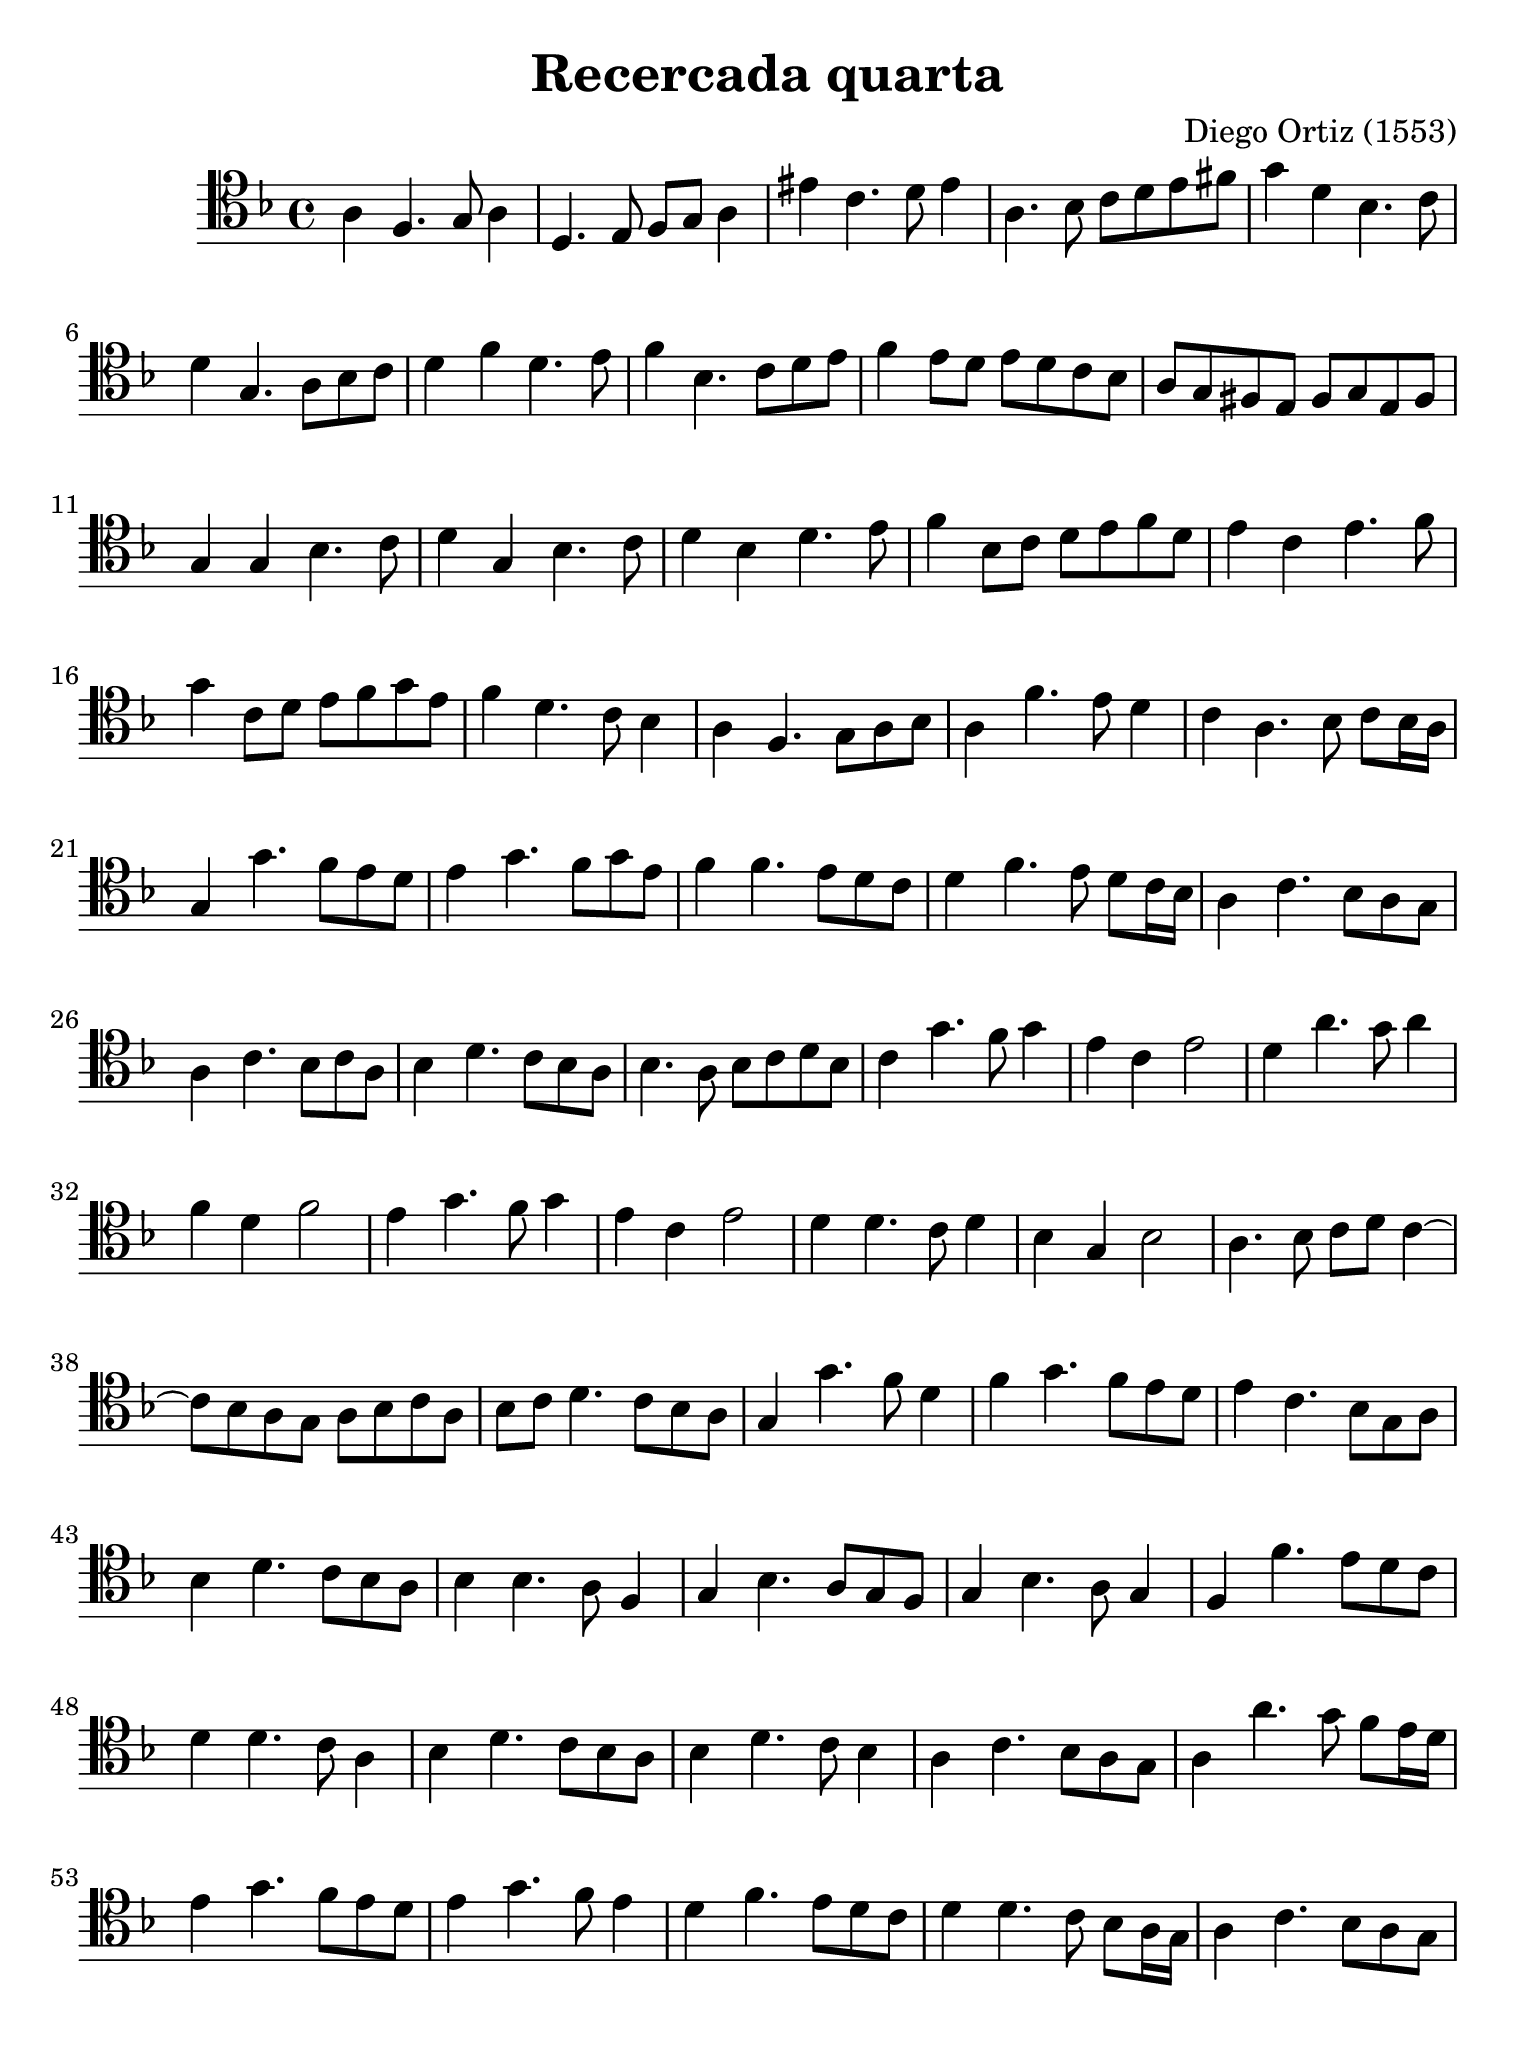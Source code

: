 % Recercada quarta (Ortiz)

#(set-global-staff-size 21)

\version "2.18.2"

\header {
  title    = "Recercada quarta"
  composer = "Diego Ortiz (1553)"
  tagline  = ""
}

\language "italiano"

% iPad Pro 12.9

\paper {
  paper-width  = 195\mm
  paper-height = 260\mm
}

\score {
  \new Staff {
   \override Hairpin.to-barline = ##f
   \time 4/4
   \clef "tenor"
   \key re \minor

   la4 fa4. sol8 la4
   re4. mi8 fa8 sol8 la4
   mid' do'4. re'8 mid'4
   la4. sib8 do'8 re'8 mi'8 fad'8
   sol'4 re'4 sib4. do'8
   re'4 sol4. la8 sib8 do'8
   re'4 fa'4 re'4. mi'8
   fa'4 sib4. do'8 re'8 mi'8
   fa'4 mi'8 re'8 mi'8 re'8 do'8 sib8
   la8 sol8 fad8 mi8 fad8 sol8 mi8 fad8
   sol4 sol4 sib4. do'8
   re'4 sol4 sib4. do'8
   re'4 sib4 re'4. mi'8
   fa'4 sib8 do'8 re'8 mi'8 fa'8 re'8
   mi'4 do'4 mi'4. fa'8
   sol'4 do'8 re'8 mi'8 fa'8 sol'8 mi'8
   fa'4 re'4. do'8 sib4
   la4 fa4. sol8 la8 sib8
   la4 fa'4. mi'8 re'4
   do'4 la4. sib8 do'8 sib16 la16
   sol4 sol'4. fa'8  mi'8 re'8
   mi'4 sol'4. fa'8 sol'8 mi'8
   fa'4 fa'4. mi'8 re'8 do'8
   re'4 fa'4. mi'8 re'8 do'16 sib16
   la4 do'4. sib8 la8 sol8
   la4 do'4. sib8 do'8 la8
   sib4 re'4. do'8 sib8 la8
   sib4. la8 sib8 do'8 re'8 sib8
   do'4 sol'4. fa'8 sol'4
   mi'4 do'4 mi'2
   re'4 la'4. sol'8 la'4
   fa'4 re'4 fa'2
   mi'4 sol'4. fa'8 sol'4
   mi'4 do'4 mi'2
   re'4 re'4. do'8 re'4
   sib4 sol4 sib2
   la4. sib8 do'8 re'8 do'4~
   do'8 sib8 la8 sol8 la8 sib8 do'8 la8
   sib8 do'8 re'4. do'8 sib8 la8
   sol4 sol'4. fa'8 re'4
   fa'4 sol'4. fa'8 mi'8 re'8
   mi'4 do'4. sib8 sol8 la8
   sib4 re'4. do'8 sib8 la8
   sib4 sib4. la8 fa4
   sol4 sib4. la8 sol8 fa8
   sol4 sib4. la8 sol4
   fa4 fa'4. mi'8 re'8 do'8
   re'4 re'4. do'8 la4
   sib4 re'4. do'8 sib8 la8
   sib4 re'4. do'8 sib4
   la4 do'4. sib8 la8 sol8
   la4 la'4. sol'8 fa'8 mi'16 re'16
   mi'4 sol'4. fa'8 mi'8 re'8
   mi'4 sol'4. fa'8 mi'4
   re'4 fa'4. mi'8 re'8 do'8
   re'4 re'4. do'8 sib8 la16 sol16
   la4 do'4. sib8 la8 sol8
   la4 do'4. sib8 la4
   sol4 sol'4. fa'8 mi'8 re'8
   mi'4. re'8 mi'8 fa'8 sol'8 mi'8
   fa'4 la4. sol8 fa8 mi8
   fa4. mi8 fa8 sol8 la8 fa8
   sol4 sol'4. fa'8 mi'8 re'8
   mi'4. re'8 mi'8 fa'8 sol'8 mi'8
   fa'4 re'4. do'8 sib8 la8
   sib4. la8 sib8 do'8 re'8 sib8
   do'4 do'4. sib8 la8 sol8
   la4. sol8 la8 sib8 do'8 la8
   sib4 re'4. do'8 sib8 la8
   sib4. la8 sib8 do'8 re'8 sib8
   do'4 do'4. sib8 la8 sol8
   la4. sol8 la8 sib8 do'8 la8
   sid1\fermata
   \bar "|."
  }
}
